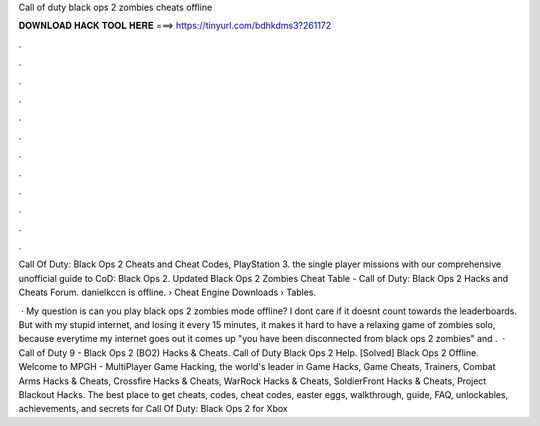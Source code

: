 Call of duty black ops 2 zombies cheats offline



𝐃𝐎𝐖𝐍𝐋𝐎𝐀𝐃 𝐇𝐀𝐂𝐊 𝐓𝐎𝐎𝐋 𝐇𝐄𝐑𝐄 ===> https://tinyurl.com/bdhkdms3?261172



.



.



.



.



.



.



.



.



.



.



.



.

Call Of Duty: Black Ops 2 Cheats and Cheat Codes, PlayStation 3. the single player missions with our comprehensive unofficial guide to CoD: Black Ops 2. Updated Black Ops 2 Zombies Cheat Table - Call of Duty: Black Ops 2 Hacks and Cheats Forum. danielkccn is offline.  › Cheat Engine Downloads › Tables.

 · My question is can you play black ops 2 zombies mode offline? I dont care if it doesnt count towards the leaderboards. But with my stupid internet, and losing it every 15 minutes, it makes it hard to have a relaxing game of zombies solo, because everytime my internet goes out it comes up "you have been disconnected from black ops 2 zombies" and .  · Call of Duty 9 - Black Ops 2 (BO2) Hacks & Cheats. Call of Duty Black Ops 2 Help. [Solved] Black Ops 2 Offline. Welcome to MPGH - MultiPlayer Game Hacking, the world's leader in Game Hacks, Game Cheats, Trainers, Combat Arms Hacks & Cheats, Crossfire Hacks & Cheats, WarRock Hacks & Cheats, SoldierFront Hacks & Cheats, Project Blackout Hacks. The best place to get cheats, codes, cheat codes, easter eggs, walkthrough, guide, FAQ, unlockables, achievements, and secrets for Call Of Duty: Black Ops 2 for Xbox 
